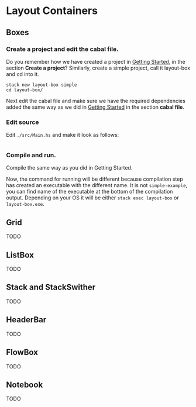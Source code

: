 * Layout Containers
** Boxes
*** Create a project and edit the cabal file.
Do you remember how we have created a project in [[file:2-getting-started.org][Getting Started]], in the section
*Create a project*? Similarly, create a simple project, call it layout-box and cd
into it.
#+BEGIN_EXAMPLE
stack new layout-box simple
cd layout-box/
#+END_EXAMPLE

Next edit the cabal file and make sure we have the required dependencies added
the same way as we did in [[file:2-getting-started.org][Getting Started]] in the section *cabal file*.
*** Edit source
Edit ~./src/Main.hs~ and make it look as follows:
#+BEGIN_SRC haskell

#+END_SRC
*** Compile and run.
Compile the same way as you did in Getting Started.

Now, the command for running will be different because compilation step has
created an executable with the different name. It is not ~simple-example~, you
can find name of the executable at the bottom of the compilation output.
Depending on your OS it will be either ~stack exec layout-box~ or ~layout-box.exe~.

** Grid
TODO
** ListBox
TODO
** Stack and StackSwither
TODO
** HeaderBar
TODO
** FlowBox
TODO
** Notebook
TODO
